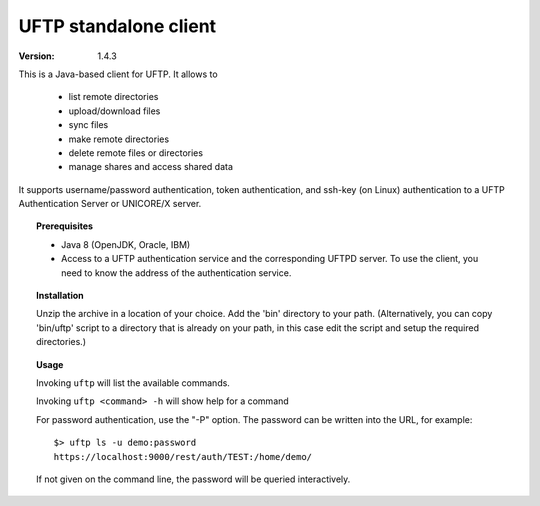 UFTP standalone client
**********************

:version: 1.4.3

This is a Java-based client for UFTP. It allows to 

 * list remote directories
 * upload/download files
 * sync files
 * make remote directories
 * delete remote files or directories
 * manage shares and access shared data

It supports username/password authentication, token authentication,
and ssh-key (on Linux) authentication to a UFTP Authentication Server
or UNICORE/X server.


.. topic:: Prerequisites

	* Java 8 (OpenJDK, Oracle, IBM)
	
	* Access to a UFTP authentication service and the corresponding UFTPD server. To use the client, you need to know the address of the authentication service.


.. topic:: Installation

	Unzip the archive in a location of your choice. Add the 	'bin'
	directory to your path. (Alternatively, you can copy 	'bin/uftp' script
	to a directory that is already on your path, in this case
	edit the script and setup the required directories.)


.. topic:: Usage

	Invoking ``uftp`` will list the available commands.

	Invoking ``uftp <command> -h`` will show help for a command

	For password authentication, use the "-P" option. The password can be written into the URL, for example::

		$> uftp ls -u demo:password
		https://localhost:9000/rest/auth/TEST:/home/demo/

	If not given on the command line, the password will be queried interactively.

.. seealso::

	For detailed usage instructions and examples, refer to the :ref:`uftp-client-manual` available in the doc directory or online.

